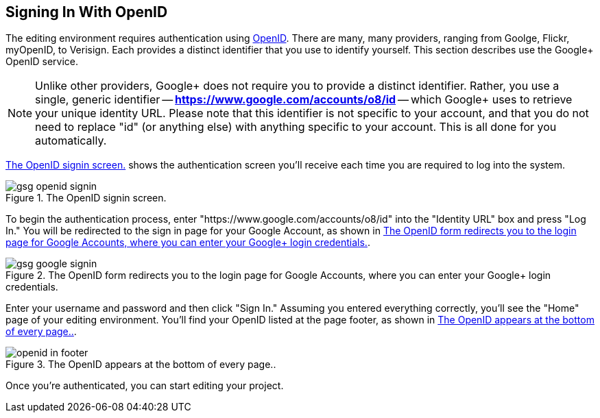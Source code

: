 == Signing In With OpenID

The editing environment requires authentication using http://openid.net/[OpenID].  There are many, many providers, ranging from Goolge, Flickr, myOpenID, to Verisign.  Each provides a distinct identifier that you use to identify yourself.  This section describes use the Google+ OpenID service.  

[NOTE]
====
Unlike other providers, Google+ does not require you to provide a distinct identifier.  Rather, you use a single, generic identifier -- *https://www.google.com/accounts/o8/id* -- which Google+ uses to retrieve your unique identity URL.  Please note that this identifier is not specific to your account, and that you do not need to replace "id" (or anything else) with anything specific to your account.  This is all done for you automatically.
====

<<openid_signin>> shows the authentication screen you'll receive each time you are required to log into the system.  

[[openid_signin]]
.The OpenID signin screen.

image::attachments/gsg_openid_signin.png[scaledwidth="90%"]

To begin the authentication process, enter "https://www.google.com/accounts/o8/id" into the "Identity URL" box and press "Log In."  You will be redirected to the sign in page for your Google Account, as shown in <<google_signin>>. 

[[google_signin]]
.The OpenID form redirects you to the login page for Google Accounts, where you can enter your Google+ login credentials.

image::attachments/gsg_google_signin.png[scaledwidth="90%"]

Enter your username and password and then click "Sign In."  Assuming you entered everything correctly, you'll see the "Home" page of your editing environment.  You'll find your OpenID listed at the page footer, as shown in <<openid_in_footer>>.

[[openid_in_footer]]
.The OpenID appears at the bottom of every page..

image::attachments/openid_in_footer.png[scaledwidth="90%"]

Once you're authenticated, you can start editing your project.